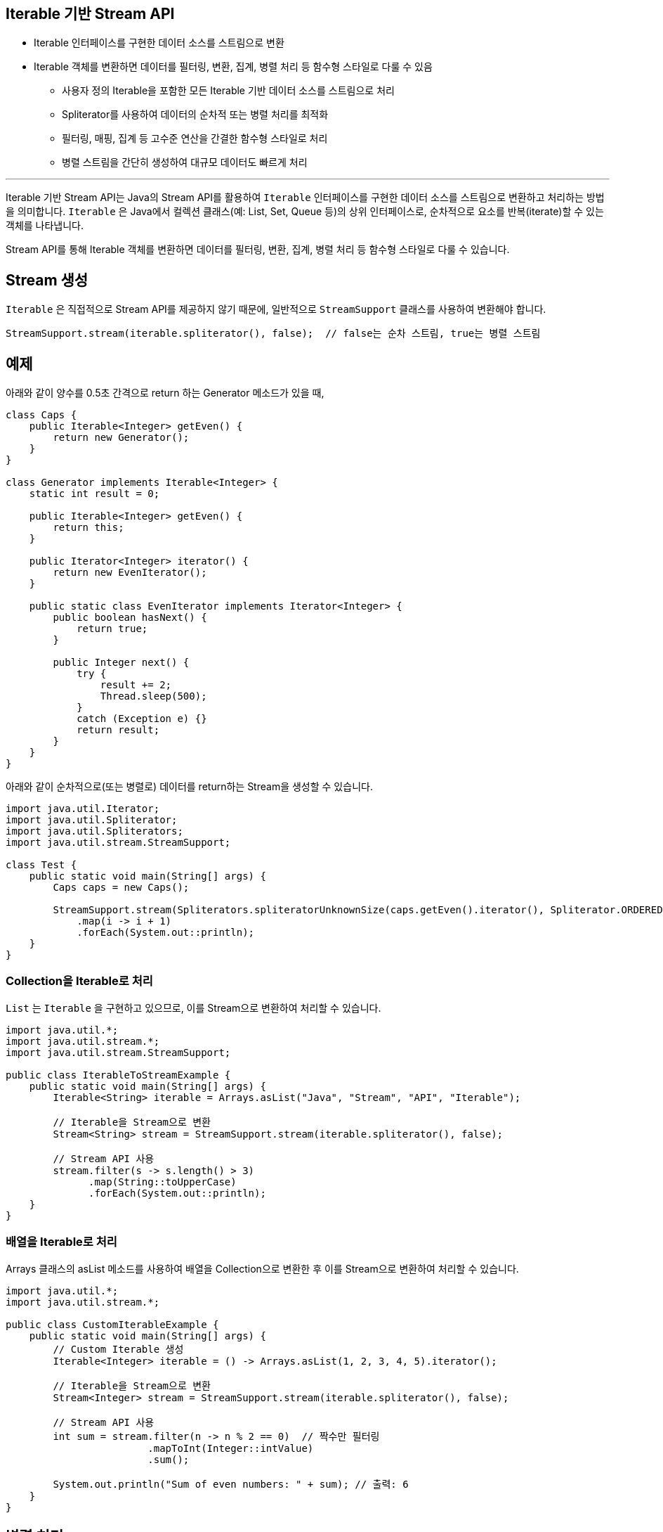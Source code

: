 == Iterable 기반 Stream API

* Iterable 인터페이스를 구현한 데이터 소스를 스트림으로 변환
* Iterable 객체를 변환하면 데이터를 필터링, 변환, 집계, 병렬 처리 등 함수형 스타일로 다룰 수 있음
** 사용자 정의 Iterable을 포함한 모든 Iterable 기반 데이터 소스를 스트림으로 처리
** Spliterator를 사용하여 데이터의 순차적 또는 병렬 처리를 최적화
** 필터링, 매핑, 집계 등 고수준 연산을 간결한 함수형 스타일로 처리
** 병렬 스트림을 간단히 생성하여 대규모 데이터도 빠르게 처리

---

Iterable 기반 Stream API는 Java의 Stream API를 활용하여 `Iterable` 인터페이스를 구현한 데이터 소스를 스트림으로 변환하고 처리하는 방법을 의미합니다. `Iterable` 은 Java에서 컬렉션 클래스(예: List, Set, Queue 등)의 상위 인터페이스로, 순차적으로 요소를 반복(iterate)할 수 있는 객체를 나타냅니다.

Stream API를 통해 Iterable 객체를 변환하면 데이터를 필터링, 변환, 집계, 병렬 처리 등 함수형 스타일로 다룰 수 있습니다.

== Stream 생성

`Iterable` 은 직접적으로 Stream API를 제공하지 않기 때문에, 일반적으로 `StreamSupport` 클래스를 사용하여 변환해야 합니다.

[source, java]
----
StreamSupport.stream(iterable.spliterator(), false);  // false는 순차 스트림, true는 병렬 스트림
----

== 예제

아래와 같이 양수를 0.5초 간격으로 return 하는 Generator 메소드가 있을 때,

[source, java]
----
class Caps {
    public Iterable<Integer> getEven() {
        return new Generator();
    }
}

class Generator implements Iterable<Integer> {
    static int result = 0;

    public Iterable<Integer> getEven() {
        return this;
    } 

    public Iterator<Integer> iterator() {
        return new EvenIterator();
    }

    public static class EvenIterator implements Iterator<Integer> {
        public boolean hasNext() {
            return true;
        }

        public Integer next() {
            try {
                result += 2;
                Thread.sleep(500);
            }
            catch (Exception e) {}
            return result;
        }
    }
}
----

아래와 같이 순차적으로(또는 병렬로) 데이터를 return하는 Stream을 생성할 수 있습니다.

[source, java]
----
import java.util.Iterator;
import java.util.Spliterator;
import java.util.Spliterators;
import java.util.stream.StreamSupport;

class Test {
    public static void main(String[] args) {
        Caps caps = new Caps();

        StreamSupport.stream(Spliterators.spliteratorUnknownSize(caps.getEven().iterator(), Spliterator.ORDERED), false)
            .map(i -> i + 1)
            .forEach(System.out::println);
    }
}
----

=== Collection을 Iterable로 처리

`List` 는 `Iterable` 을 구현하고 있으므로, 이를 Stream으로 변환하여 처리할 수 있습니다.

[source, java]
----
import java.util.*;
import java.util.stream.*;
import java.util.stream.StreamSupport;

public class IterableToStreamExample {
    public static void main(String[] args) {
        Iterable<String> iterable = Arrays.asList("Java", "Stream", "API", "Iterable");

        // Iterable을 Stream으로 변환
        Stream<String> stream = StreamSupport.stream(iterable.spliterator(), false);

        // Stream API 사용
        stream.filter(s -> s.length() > 3)
              .map(String::toUpperCase)
              .forEach(System.out::println);
    }
}
----

=== 배열을 Iterable로 처리

Arrays 클래스의 asList 메소드를 사용하여 배열을 Collection으로 변환한 후 이를 Stream으로 변환하여 처리할 수 있습니다.

[source, java]
----
import java.util.*;
import java.util.stream.*;

public class CustomIterableExample {
    public static void main(String[] args) {
        // Custom Iterable 생성
        Iterable<Integer> iterable = () -> Arrays.asList(1, 2, 3, 4, 5).iterator();

        // Iterable을 Stream으로 변환
        Stream<Integer> stream = StreamSupport.stream(iterable.spliterator(), false);

        // Stream API 사용
        int sum = stream.filter(n -> n % 2 == 0)  // 짝수만 필터링
                        .mapToInt(Integer::intValue)
                        .sum();

        System.out.println("Sum of even numbers: " + sum); // 출력: 6
    }
}
----

== 병렬 처리

`StreamSupport.stream()` 메서드의 두 번째 인수로 `true` 를 전달하면 병렬 스트림을 생성할 수 있습니다.

[source, java]
----
import java.util.*;
import java.util.stream.*;

public class ParallelStreamExample {
    public static void main(String[] args) {
        Iterable<Integer> iterable = Arrays.asList(1, 2, 3, 4, 5, 6, 7, 8, 9, 10);

        // 병렬 스트림 생성
        Stream<Integer> parallelStream = StreamSupport.stream(iterable.spliterator(), true);

        // 병렬 처리
        parallelStream.filter(n -> n % 2 == 0)
                      .forEach(System.out::println); // 출력 순서는 보장되지 않음
    }
}
----

== Spliterator 클래스

Spliterator는 Java 8에서 도입된 인터페이스로, `Iterator` 와 비슷한 역할을 하지만 병렬 처리에 최적화되어 있습니다.
`Iterable.spliterator()` 를 호출하여 `Spliterator` 객체를 얻을 수 있으며, Stream API에서 이를 기반으로 스트림을 생성합니다.

* 병렬 처리 지원: 데이터의 분할 처리를 쉽게 수행.
* 연산 특징 제공: Spliterator는 스트림 연산의 힌트(ORDERED, SORTED, SIZED 등)를 제공합니다.

Iterable 기반 Stream API는 Java의 유연성과 Stream API의 강력함을 결합하여 다양한 데이터 소스를 처리할 수 있는 기능을 제공합니다. 이를 활용하면 코드의 가독성과 효율성을 높이고, 다양한 데이터 구조를 일관된 방식으로 다룰 수 있습니다. StreamSupport.stream()과 Spliterator를 사용해 Iterable을 간단히 스트림으로 변환하고 처리하면, 함수형 프로그래밍의 이점을 더욱 효과적으로 활용할 수 있습니다.

---

link:./02-4_stream_from_file.adoc[이전: 파일 기반 Stream API] +
link:./02-6_stream_builder.adoc[다음: Stream.builder()]